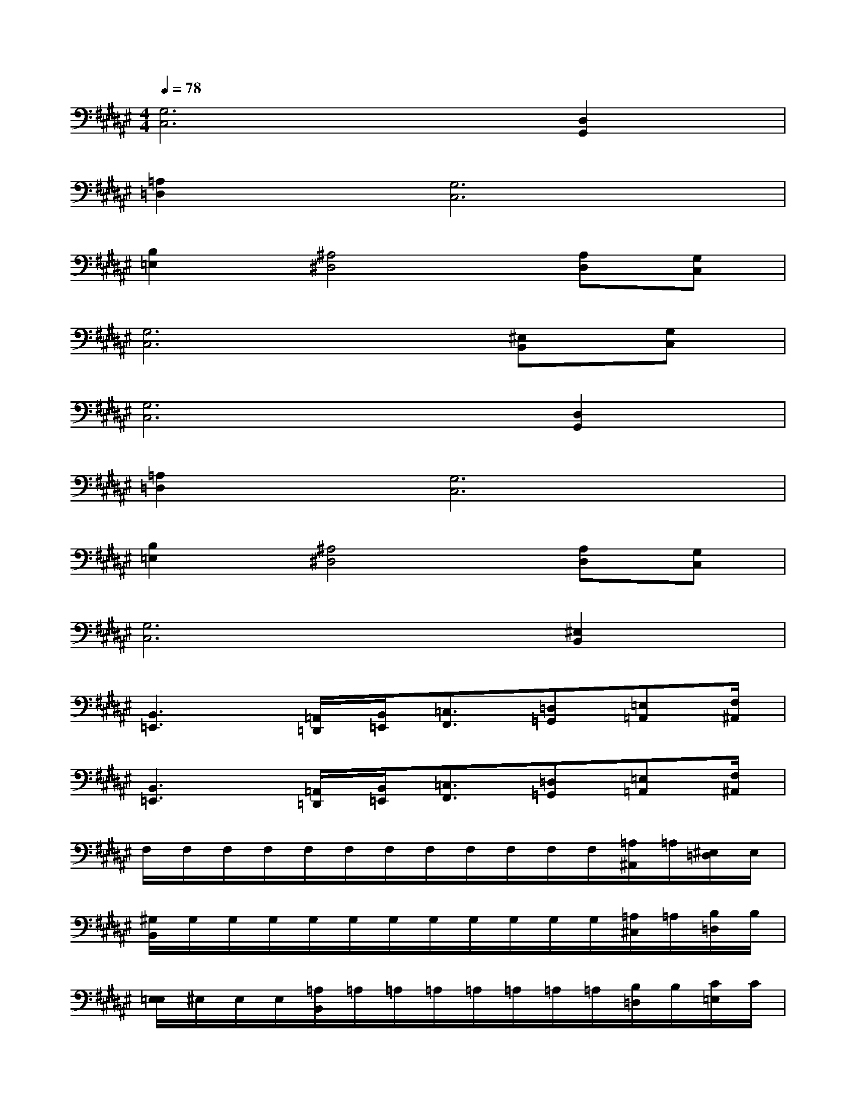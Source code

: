 X:1
T:
M:4/4
L:1/8
Q:1/4=78
K:F#%6sharps
V:1
[G,6C,6][D,2G,,2]|
[=A,2=D,2][G,6C,6]|
[B,2=E,2][^A,4^D,4][A,D,][G,C,]|
[G,6C,6][^E,B,,][G,C,]|
[G,6C,6][D,2G,,2]|
[=A,2=D,2][G,6C,6]|
[B,2=E,2][^A,4^D,4][A,D,][G,C,]|
[G,6C,6][^E,2B,,2]|
[B,,3=E,,3][=A,,/2=D,,/2][B,,/2=E,,/2][=C,3/2F,,3/2][=D,=G,,][=E,=A,,][F,/2^A,,/2]|
[B,,3=E,,3][=A,,/2=D,,/2][B,,/2=E,,/2][=C,3/2F,,3/2][=D,=G,,][=E,=A,,][F,/2^A,,/2]|
F,/2F,/2F,/2F,/2F,/2F,/2F,/2F,/2F,/2F,/2F,/2F,/2[=A,/2^A,,/2]=A,/2[^E,/2=D,/2]E,/2|
[^G,/2B,,/2]G,/2G,/2G,/2G,/2G,/2G,/2G,/2G,/2G,/2G,/2G,/2[=A,/2^C,/2]=A,/2[B,/2=D,/2]B,/2|
[E,/2=E,/2]^E,/2E,/2E,/2[=A,/2B,,/2]=A,/2=A,/2=A,/2=A,/2=A,/2=A,/2=A,/2[B,/2=D,/2]B,/2[C/2=E,/2]C/2|
[^E,/2C,/2-E,,/2-][C,3/2E,,3/2]=G,4[E2E,2]|
F,/2F,/2F,/2F,/2F,/2F,/2F,/2F,/2F,/2F,/2F,/2F,/2[=A,/2^A,,/2]=A,/2[E,/2=D,/2]E,/2|
[^G,/2B,,/2]G,/2G,/2G,/2G,/2G,/2G,/2G,/2G,/2G,/2G,/2G,/2[=A,/2C,/2]=A,/2[B,/2=D,/2]B,/2